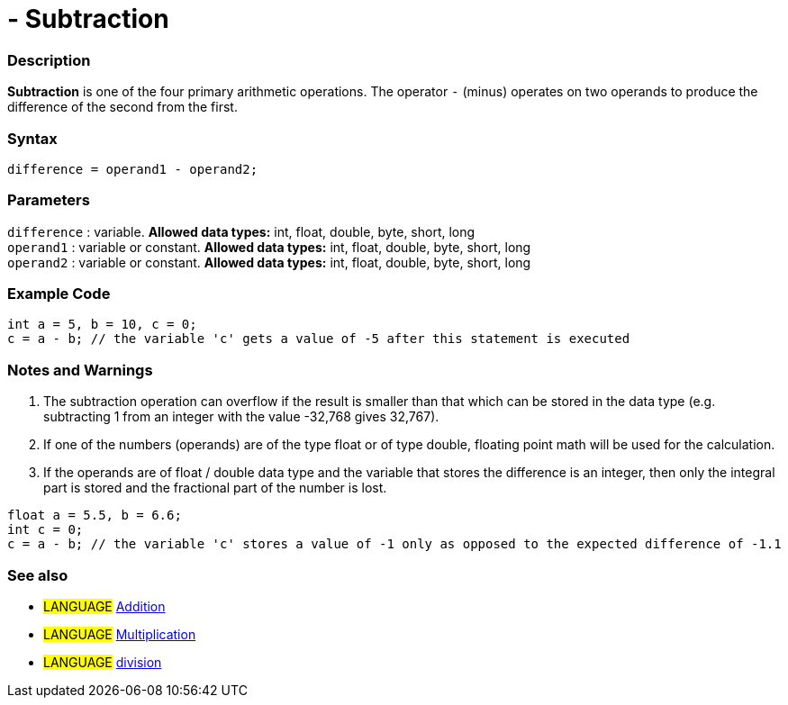:source-highlighter: pygments
:pygments-style: arduino



= - Subtraction


// OVERVIEW SECTION STARTS
[#overview]
--

[float]
=== Description
*Subtraction* is one of the four primary arithmetic operations. The operator `-` (minus) operates on two operands to produce the difference of the second from the first.
[%hardbreaks]


[float]
=== Syntax
[source,arduino]
----
difference = operand1 - operand2;
----

[float]
=== Parameters
`difference` : variable. *Allowed data types:* int, float, double, byte, short, long +
`operand1` : variable or constant. *Allowed data types:* int, float, double, byte, short, long +
`operand2` : variable or constant. *Allowed data types:* int, float, double, byte, short, long
[%hardbreaks]

--
// OVERVIEW SECTION ENDS




// HOW TO USE SECTION STARTS
[#howtouse]
--

[float]
=== Example Code

[source,arduino]
----
int a = 5, b = 10, c = 0;
c = a - b; // the variable 'c' gets a value of -5 after this statement is executed
----
[%hardbreaks]

[float]
=== Notes and Warnings
1. The subtraction operation can overflow if the result is smaller than that which can be stored in the data type (e.g. subtracting 1 from an integer with the value -32,768 gives 32,767).

2. If one of the numbers (operands) are of the type float or of type double, floating point math will be used for the calculation.

3. If the operands are of float / double data type and the variable that stores the difference is an integer, then only the integral part is stored and the fractional part of the number is lost.

[source,arduino]
----
float a = 5.5, b = 6.6;
int c = 0;
c = a - b; // the variable 'c' stores a value of -1 only as opposed to the expected difference of -1.1
----
[%hardbreaks]

[float]
=== See also

[role="language"]
* #LANGUAGE# link:../addition[Addition]
* #LANGUAGE# link:../multiplication[Multiplication]
* #LANGUAGE# link:../division[division]

--
// HOW TO USE SECTION ENDS
